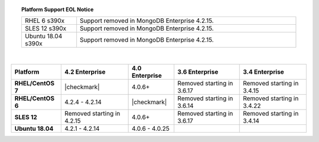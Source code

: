 .. topic:: Platform Support EOL Notice

   .. list-table::
      :widths: 20 80
      :class: border-table

      * - RHEL 6 s390x
        - Support removed in MongoDB Enterprise 4.2.15.

      * - SLES 12 s390x
        - Support removed in MongoDB Enterprise 4.2.15.

      * - Ubuntu 18.04 s390x
        - Support removed in MongoDB Enterprise 4.2.15.

   |

.. list-table::
   :header-rows: 1
   :stub-columns: 1
   :class: compatibility

   * - Platform
     - 4.2 Enterprise
     - 4.0 Enterprise
     - 3.6 Enterprise
     - 3.4 Enterprise

   * - RHEL/CentOS 7
     - |checkmark|
     - 4.0.6+
     - Removed starting in 3.6.17
     - Removed starting in 3.4.15

   * - RHEL/CentOS 6
     - 4.2.4 - 4.2.14
     - |checkmark|
     - Removed starting in 3.6.14
     - Removed starting in 3.4.22

   * - SLES 12
     - Removed starting in 4.2.15
     - 4.0.6+
     - Removed starting in 3.6.17
     - Removed starting in 3.4.14

   * - Ubuntu 18.04
     - 4.2.1 - 4.2.14
     - 4.0.6 - 4.0.25
     -
     - 

